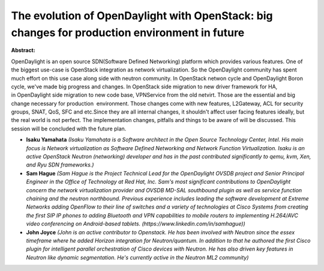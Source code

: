 The evolution of OpenDaylight with OpenStack: big changes for production environment in future
~~~~~~~~~~~~~~~~~~~~~~~~~~~~~~~~~~~~~~~~~~~~~~~~~~~~~~~~~~~~~~~~~~~~~~~~~~~~~~~~~~~~~~~~~~~~~~

**Abstract:**

OpenDaylight is an open source SDN(Software Defined Networking) platform which provides various features. One of the biggest use-case is OpenStack integration as network virtualization. So the OpenDaylight community has spent much effort on this use case along side with neutron community. In OpenStack netwon cycle and OpenDaylight Boron cycle, we've made big progress and changes. In OpenStack side migration to new driver framework for HA, in OpenDaylight side migration to new code base, VPNService from the old netvirt. Those are the essential and big change necessary for production  environment. Those changes come with new features, L2Gateway, ACL for security groups, SNAT, QoS, SFC and etc.Since they are all internal changes, it shouldn't affect user facing features ideally, but the real world is not perfect. The implementation changes, pitfalls and things to be aware of will be discussed. This session will be concluded with the future plan.


* **Isaku Yamahata** *(Isaku Yamahata is a Software architect in the Open Source Technology Center, Intel. His main focus is Network virtualization as Software Defined Networking and Network Function Virtualization. Isaku is an active OpenStack Neutron (networking) developer and has in the past contributed significantly to qemu, kvm, Xen, and Ryu SDN frameworks.)*

* **Sam Hague** *(Sam Hague is the Project Technical Lead for the OpenDaylight OVSDB project and Senior Principal Engineer in the Office of Technology at Red Hat, Inc. Sam's most significant contributions to OpenDaylight concern the network virtualization provider and OVSDB MD-SAL southbound plugin as well as service function chaining and the neutron northbound. Previous experience includes leading the software development at Extreme Networks adding OpenFlow to their line of switches and a variety of technologies at Cisco Systems from creating the first SIP IP phones to adding Bluetooth and VPN capabilities to mobile routers to implementing H.264/AVC video conferencing on Android-based tablets. (https://www.linkedin.com/in/samhague))*

* **John Joyce** *(John is an active contributor to Openstack. He has been involved with Neutron since the essex timeframe where he added Horizon integration for Neutron/quantum. In addition to that he authored the first Cisco plugin for intelligent parallel orchestration of Cisco devices with Neutron. He has also driven key features in Neutron like dynamic segmentation. He's currently active in the Neutron ML2 community)*
